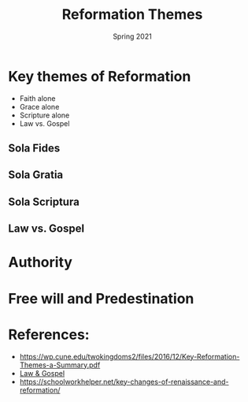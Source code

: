 #+Title:Reformation Themes 
#+Date: Spring 2021 
#+Email: hathawayd@winthrop.edu
 #+OPTIONS: reveal_width:1000 reveal_height:800 
 #+REVEAL_MARGIN: 0.1
 #+REVEAL_MIN_SCALE: 0.5
 #+REVEAL_MAX_SCALE: 2
 #+REVEAL_HLEVEL: 1h
 #+OPTIONS: toc:1 num:nil
 #+REVEAL_HEAD_PREAMBLE: <meta name="description" content="Org-Reveal">
 #+REVEAL_POSTAMBLE: <p> Created by Dale Hathaway. </p>
 #+REVEAL_PLUGINS: (markdown notes menu)
 #+REVEAL_THEME: beige
#+REVEAL_ROOT: ../../reveal.js/
* Key themes of Reformation
  :PROPERTIES:
  :CUSTOM_ID: key-themes-of-reformation
  :END:
- Faith alone
- Grace alone
- Scripture alone
- Law vs. Gospel
** Sola Fides
   :PROPERTIES:
   :CUSTOM_ID: sola-fides
   :END:

** Sola Gratia
   :PROPERTIES:
   :CUSTOM_ID: sola-gratia
   :END:

** Sola Scriptura
   :PROPERTIES:
   :CUSTOM_ID: sola-scriptura
   :END:

** Law vs. Gospel
   :PROPERTIES:
   :CUSTOM_ID: law-vs-gospel
   :END:

[[https://cdn.kastatic.org/ka-perseus-images/d9e7978a4b7fe756ac98a30c6f16b2331626d655.jpg]]

* Authority
  :PROPERTIES:
  :CUSTOM_ID: authority
  :END:

* Free will and Predestination
  :PROPERTIES:
  :CUSTOM_ID: free-will-and-predestination
  :END:

* References:
  :PROPERTIES:
  :CUSTOM_ID: references
  :END:

- [[https://wp.cune.edu/twokingdoms2/files/2016/12/Key-Reformation-Themes-a-Summary.pdf]]
- [[https://www.khanacademy.org/humanities/ap-art-history/early-europe-and-colonial-americas/reformation-counter-reformation/a/cranach-law-and-gospel-law-and-grace#:~:text=The%20Law%20and%20the%20Gospel%20is%20the%20single%20most%20influential,to%20reform%20the%20Catholic%20Church.][Law
  & Gospel]]
- [[https://schoolworkhelper.net/key-changes-of-renaissance-and-reformation/]]


